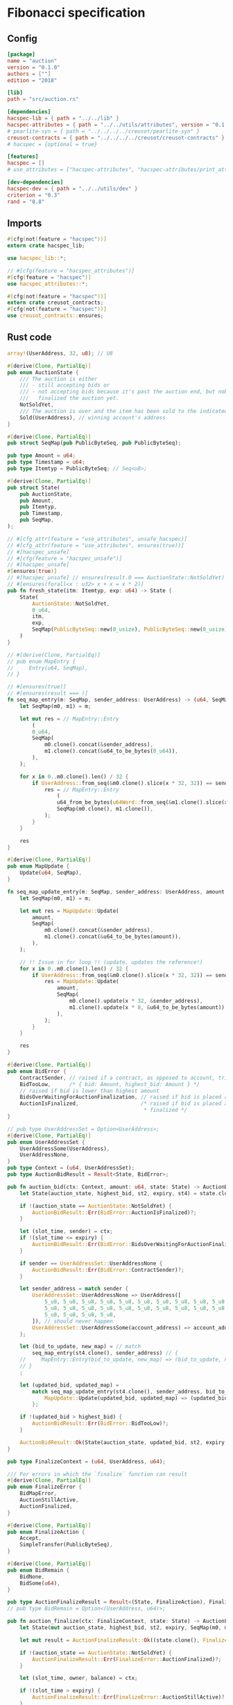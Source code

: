 #+HTML_HEAD: <style>pre.src {background-color: #303030; color: #e5e5e5;}</style>
#+PROPERTY: header-args:coq  :session *Coq*

* Fibonacci specification
** Config
#+begin_src conf :tangle ../../examples/auction/Cargo.toml
  [package]
  name = "auction"
  version = "0.1.0"
  authors = [""]
  edition = "2018"

  [lib]
  path = "src/auction.rs"

  [dependencies]
  hacspec-lib = { path = "../../lib" }
  hacspec-attributes = { path = "../../utils/attributes", version = "0.1.0-beta.1" , features = ["print_attributes"] } # , features = ["hacspec_unsafe"] , , optional = true
  # pearlite-syn = { path = "../../../../creusot/pearlite-syn" }
  creusot-contracts = { path = "../../../../creusot/creusot-contracts" }
  # hacspec = {optional = true}

  [features]
  hacspec = []
  # use_attributes = ["hacspec-attributes", "hacspec-attributes/print_attributes"]

  [dev-dependencies]
  hacspec-dev = { path = "../../utils/dev" }
  criterion = "0.3"
  rand = "0.8"
#+end_src

** Imports
#+begin_src rust :tangle ../../examples/auction/src/auction.rs :eval never
  #[cfg(not(feature = "hacspec"))]
  extern crate hacspec_lib;

  use hacspec_lib::*;

  // #[cfg(feature = "hacspec_attributes")]
  #[cfg(feature = "hacspec")]
  use hacspec_attributes::*;

  #[cfg(not(feature = "hacspec"))]
  extern crate creusot_contracts;
  #[cfg(not(feature = "hacspec"))]
  use creusot_contracts::ensures;
#+end_src

** Rust code
#+begin_src rust :tangle ../../examples/auction/src/auction.rs :eval never
array!(UserAddress, 32, u8); // U8

#[derive(Clone, PartialEq)]
pub enum AuctionState {
    /// The auction is either
    /// - still accepting bids or
    /// - not accepting bids because it's past the auction end, but nobody has
    ///   finalized the auction yet.
    NotSoldYet,
    /// The auction is over and the item has been sold to the indicated address.
    Sold(UserAddress), // winning account's address
}

#[derive(Clone, PartialEq)]
pub struct SeqMap(pub PublicByteSeq, pub PublicByteSeq);

pub type Amount = u64;
pub type Timestamp = u64;
pub type Itemtyp = PublicByteSeq; // Seq<u8>;

#[derive(Clone, PartialEq)]
pub struct State(
    pub AuctionState,
    pub Amount,
    pub Itemtyp,
    pub Timestamp,
    pub SeqMap,
);

// #[cfg_attr(feature = "use_attributes", unsafe_hacspec)]
// #[cfg_attr(feature = "use_attributes", ensures(true))]
// #[hacspec_unsafe]
// #[cfg(feature = "hacspec_unsafe")]
// #[hacspec_unsafe]
#[ensures(true)]
// #[hacspec_unsafe] // ensures(result.0 === AuctionState::NotSoldYet)
// #[ensures(forall<x : u32> x + x = x * 2)]
pub fn fresh_state(itm: Itemtyp, exp: u64) -> State {
    State(
        AuctionState::NotSoldYet,
        0_u64,
        itm,
        exp,
        SeqMap(PublicByteSeq::new(0_usize), PublicByteSeq::new(0_usize)),
    )
}

// #[derive(Clone, PartialEq)]
// pub enum MapEntry {
//     Entry(u64, SeqMap),
// }

// #[ensures(true)]
// #[ensures(result === )]
fn seq_map_entry(m: SeqMap, sender_address: UserAddress) -> (u64, SeqMap) {
    let SeqMap(m0, m1) = m;

    let mut res = // MapEntry::Entry
        (
        0_u64,
        SeqMap(
            m0.clone().concat(&sender_address),
            m1.clone().concat(&u64_to_be_bytes(0_u64)),
        ),
    );

    for x in 0..m0.clone().len() / 32 {
        if UserAddress::from_seq(&m0.clone().slice(x * 32, 32)) == sender_address {
            res = // MapEntry::Entry
                (
                u64_from_be_bytes(u64Word::from_seq(&m1.clone().slice(x * 8, 8))),
                SeqMap(m0.clone(), m1.clone()),
            );
        }
    }

    res
}

#[derive(Clone, PartialEq)]
pub enum MapUpdate {
    Update(u64, SeqMap),
}

fn seq_map_update_entry(m: SeqMap, sender_address: UserAddress, amount: u64) -> MapUpdate {
    let SeqMap(m0, m1) = m;

    let mut res = MapUpdate::Update(
        amount,
        SeqMap(
            m0.clone().concat(&sender_address),
            m1.clone().concat(&u64_to_be_bytes(amount)),
        ),
    );

    // !! Issue in for loop !! (update, updates the reference!)
    for x in 0..m0.clone().len() / 32 {
        if UserAddress::from_seq(&m0.clone().slice(x * 32, 32)) == sender_address {
            res = MapUpdate::Update(
                amount,
                SeqMap(
                    m0.clone().update(x * 32, &sender_address),
                    m1.clone().update(x * 8, &u64_to_be_bytes(amount)),
                ),
            );
        }
    }

    res
}

#[derive(Clone, PartialEq)]
pub enum BidError {
    ContractSender, // raised if a contract, as opposed to account, tries to bid
    BidTooLow,      /* { bid: Amount, highest_bid: Amount } */
    // raised if bid is lower than highest amount
    BidsOverWaitingForAuctionFinalization, // raised if bid is placed after auction expiry time
    AuctionIsFinalized,                    /* raised if bid is placed after auction has been
                                            * finalized */
}

// pub type UserAddressSet = Option<UserAddress>;
#[derive(Clone, PartialEq)]
pub enum UserAddressSet {
    UserAddressSome(UserAddress),
    UserAddressNone,
}
pub type Context = (u64, UserAddressSet);
pub type AuctionBidResult = Result<State, BidError>;

pub fn auction_bid(ctx: Context, amount: u64, state: State) -> AuctionBidResult {
    let State(auction_state, highest_bid, st2, expiry, st4) = state.clone();

    if !(auction_state == AuctionState::NotSoldYet) {
        AuctionBidResult::Err(BidError::AuctionIsFinalized)?;
    }

    let (slot_time, sender) = ctx;
    if !(slot_time <= expiry) {
        AuctionBidResult::Err(BidError::BidsOverWaitingForAuctionFinalization)?;
    }

    if sender == UserAddressSet::UserAddressNone {
        AuctionBidResult::Err(BidError::ContractSender)?;
    }

    let sender_address = match sender {
        UserAddressSet::UserAddressNone => UserAddress([
            5_u8, 5_u8, 5_u8, 5_u8, 5_u8, 5_u8, 5_u8, 5_u8, 5_u8, 5_u8, 5_u8, 5_u8, 5_u8, 5_u8,
            5_u8, 5_u8, 5_u8, 5_u8, 5_u8, 5_u8, 5_u8, 5_u8, 5_u8, 5_u8, 5_u8, 5_u8, 5_u8, 5_u8,
            5_u8, 5_u8, 5_u8, 5_u8,
        ]), // should never happen
        UserAddressSet::UserAddressSome(account_address) => account_address,
    };

    let (bid_to_update, new_map) = // match
        seq_map_entry(st4.clone(), sender_address) // {
    //     MapEntry::Entry(bid_to_update, new_map) => (bid_to_update, new_map),
    // }
    ;

    let (updated_bid, updated_map) =
        match seq_map_update_entry(st4.clone(), sender_address, bid_to_update + amount) {
            MapUpdate::Update(updated_bid, updated_map) => (updated_bid, updated_map),
        };

    if !(updated_bid > highest_bid) {
        AuctionBidResult::Err(BidError::BidTooLow)?;
    }

    AuctionBidResult::Ok(State(auction_state, updated_bid, st2, expiry, updated_map))
}

pub type FinalizeContext = (u64, UserAddress, u64);

/// For errors in which the `finalize` function can result
#[derive(Clone, PartialEq)]
pub enum FinalizeError {
    BidMapError,
    AuctionStillActive,
    AuctionFinalized,
}

#[derive(Clone, PartialEq)]
pub enum FinalizeAction {
    Accept,
    SimpleTransfer(PublicByteSeq),
}

#[derive(Clone, PartialEq)]
pub enum BidRemain {
    BidNone,
    BidSome(u64),
}

pub type AuctionFinalizeResult = Result<(State, FinalizeAction), FinalizeError>;
// pub type BidRemain = Option<(UserAddress, u64)>;

pub fn auction_finalize(ctx: FinalizeContext, state: State) -> AuctionFinalizeResult {
    let State(mut auction_state, highest_bid, st2, expiry, SeqMap(m0, m1)) = state.clone();

    let mut result = AuctionFinalizeResult::Ok((state.clone(), FinalizeAction::Accept));

    if !(auction_state == AuctionState::NotSoldYet) {
        AuctionFinalizeResult::Err(FinalizeError::AuctionFinalized)?;
    }

    let (slot_time, owner, balance) = ctx;

    if !(slot_time > expiry) {
        AuctionFinalizeResult::Err(FinalizeError::AuctionStillActive)?;
    }

    if balance != 0_u64 {
        let mut return_action = FinalizeAction::SimpleTransfer(
            PublicByteSeq::new(0_usize)
                .concat(&owner)
                .concat(&u64_to_be_bytes(highest_bid)),
        );
        let mut remaining_bid = BidRemain::BidNone;
        // Return bids that are smaller than highest
        // let x = 0;
        for x in 0..m0.clone().len() / 32 {
            let addr = UserAddress::from_seq(&m0.clone().slice(x * 32, 32));
            let amnt = u64_from_be_bytes(u64Word::from_seq(&m1.clone().slice(x * 8, 8)));
            if amnt < highest_bid {
                return_action = match return_action {
                    FinalizeAction::Accept => FinalizeAction::Accept, // TODO: What error (should never happen)..
                    FinalizeAction::SimpleTransfer(m) => FinalizeAction::SimpleTransfer(
                        m.concat(&addr).concat(&u64_to_be_bytes(amnt)),
                    ),
                };
            } else {
                // ensure!(remaining_bid.is_none(), FinalizeError::BidMapError);
                if ! (remaining_bid == BidRemain::BidNone) {
                    AuctionFinalizeResult::Err(FinalizeError::BidMapError)?;
                }
                auction_state = AuctionState::Sold(addr);
                remaining_bid = BidRemain::BidSome(amnt);
            }
        }

        // ensure that the only bidder left in the map is the one with the highest bid
        result = match remaining_bid {
            BidRemain::BidSome(amount) =>
            // ensure!(amount == state.highest_bid, FinalizeError::BidMapError);
            {
                if !(amount == highest_bid) {
                    AuctionFinalizeResult::Err(FinalizeError::BidMapError)
                } else {
                    AuctionFinalizeResult::Ok((
                        State(auction_state, highest_bid, st2, expiry, SeqMap(m0.clone(), m1.clone())),
                        return_action,
                    ))
                }
            }
            BidRemain::BidNone => AuctionFinalizeResult::Err(FinalizeError::BidMapError),
        };

        result.clone()?;
    }

    result
}

// #[cfg(test)]
// extern crate quickcheck;
// #[cfg(test)]
// #[macro_use(quickcheck)]
// extern crate quickcheck_macros;

// #[cfg(test)]
// use quickcheck::*;

// #[cfg(proof)]
// #[cfg(test)]
// pub fn auction_item(a : u64, b : u64, c : u64) -> PublicByteSeq {
//     PublicByteSeq::new(0_usize)
// }

#[test]
#[proof]
#[quickcheck]
#[ensures(result === true)]
/// Test that the smart-contract initialization sets the state correctly
/// (no bids, active state, indicated auction-end time and item name).
pub fn auction_test_init(item: PublicByteSeq, time : u64) -> bool {
    fresh_state(item.clone(), time)
        == State(
            AuctionState::NotSoldYet,
            0_u64,
            item.clone(),
            time,
            SeqMap(PublicByteSeq::new(0_usize), PublicByteSeq::new(0_usize)),
        )
}

#[test]
#[proof]
fn verify_bid(
    item: PublicByteSeq,
    state: State,
    account: UserAddress,
    ctx: Context,
    amount: u64,
    bid_map: SeqMap,
    highest_bid: u64,
    time : u64,
) -> (State, SeqMap, bool, bool) {
    let t = auction_bid(ctx, amount, state.clone());

    let (state, res) = match t {
        AuctionBidResult::Err(e) => (state, false),
        AuctionBidResult::Ok(s) => (s, true),
    };

    let bid_map = match seq_map_update_entry(bid_map.clone(), account, highest_bid) {
        MapUpdate::Update(_, updated_map) => updated_map,
    };

    (
        state.clone(),
        bid_map.clone(),
        res,
        state.clone()
            == State(
                AuctionState::NotSoldYet,
                highest_bid,
                item.clone(),
                time,
                bid_map.clone(),
            ),
    )
}

#[test]
#[proof]
fn useraddress_from_u8(i : u8) -> UserAddress {
    UserAddress([
        i, i, i, i, i, i, i, i, i, i, i, i, i, i, i,
        i, i, i, i, i, i, i, i, i, i, i, i, i, i, i,
        i, i,
    ])
}

#[test]
#[proof]
fn new_account(time : u64, i : u8) -> (UserAddress, Context) {
    let addr = useraddress_from_u8(i);
    let ctx = (time, UserAddressSet::UserAddressSome(addr));
    (addr, ctx)
}

#[test]
#[proof]
// #[quickcheck]
// #[test]
/// Test a sequence of bids and finalizations:
/// 0. Auction is initialized.
/// 1. Alice successfully bids 0.1 GTU.
/// 2. Alice successfully bids another 0.1 GTU, highest bid becomes 0.2 GTU
/// (the sum of her two bids). 3. Bob successfully bids 0.3 GTU, highest
/// bid becomes 0.3 GTU. 4. Someone tries to finalize the auction before
/// its end time. Attempt fails. 5. Dave successfully finalizes the
/// auction after its end time.    Alice gets her money back, while
/// Carol (the owner of the contract) collects the highest bid amount.
/// 6. Attempts to subsequently bid or finalize fail.
#[ensures(result === true)]
#[quickcheck]
fn test_auction_bid_and_finalize(item: PublicByteSeq, time : u64, input_amount : u64) -> bool {
    let amount = input_amount + 1_u64;
    let winning_amount = amount * 3_u64; // 300_u64;
    let big_amount = amount * 5_u64; // 500_u64;

    let bid_map = SeqMap(PublicByteSeq::new(0_usize), PublicByteSeq::new(0_usize));

    // initializing auction
    let state = fresh_state(item.clone(), time); // mut

    // 1st bid: account1 bids amount1
    let (alice, alice_ctx) = new_account(time, 0_u8);

    let (state, bid_map, res_0, result_0) = verify_bid(
        item.clone(),
        state,
        alice,
        alice_ctx,
        amount,
        bid_map,
        amount,
        time,
    );

    // // 2nd bid: account1 bids `amount` again
    // // should work even though it's the same amount because account1 simply
    // // increases their bid
    let (state, bid_map, res_1, result_1) = verify_bid(
        item.clone(),
        state,
        alice,
        alice_ctx,
        amount,
        bid_map,
        amount + amount,
        time,
    );

    // // 3rd bid: second account
    let (bob, bob_ctx) = new_account(time, 1_u8); // first argument is slot time

    let (state, bid_map, res_2, result_2) = verify_bid(
        item.clone(),
        state,
        bob,
        bob_ctx,
        winning_amount,
        bid_map,
        winning_amount,
        time,
    );

    let owner = useraddress_from_u8(0_u8);

    // let sender = owner;
    let balance = 100_u64;
    let ctx4 = (time, owner, balance);

    let finres = auction_finalize(ctx4, state.clone());
    let (state, result_3) = match finres {
        AuctionFinalizeResult::Err(err) => (
            state.clone(),
            err == FinalizeError::AuctionStillActive
        ),
        AuctionFinalizeResult::Ok((state, _)) => (state, false),
    };

    // // finalizing auction
    // let carol = new_account();
    let (carol, carol_ctx) = new_account(time, 2_u8);

    let ctx5 = (time + 1_u64, carol, winning_amount);
    let finres2 = auction_finalize(ctx5, state.clone());

    let (state, result_4) = match finres2 {
        AuctionFinalizeResult::Err(_) => (state.clone(), false),
        AuctionFinalizeResult::Ok((state, action)) => (
            state,
            action
                == FinalizeAction::SimpleTransfer(
                    PublicByteSeq::new(0_usize)
                        .concat(&carol)
                        .concat(&u64_to_be_bytes(winning_amount))
                        .concat(&alice)
                        .concat(&u64_to_be_bytes(amount + amount)),
                ),
        ),
    };

    let result_5 = state.clone()
        == State(
            AuctionState::Sold(bob),
            winning_amount,
            item.clone(),
            time,
            bid_map.clone(),
        );

    // attempting to finalize auction again should fail
    let finres3 = auction_finalize(ctx5, state.clone());

    let (state, result_6) = match finres3 {
        AuctionFinalizeResult::Err(err) => (state, err == FinalizeError::AuctionFinalized),
        AuctionFinalizeResult::Ok((state, action)) => (state, false),
    };

    let t = auction_bid(bob_ctx, big_amount, state.clone());

    // let result_7 = t == AuctionBidResult::Err (BidError::AuctionIsFinalized);
    let result_7 = match t {
        AuctionBidResult::Err(e) => e == BidError::AuctionIsFinalized,
        AuctionBidResult::Ok(_) => false,
    };
    
    result_0 && result_1 && result_2 && result_3 && result_4 && result_5 && result_6 && result_7
}
#+end_src

** Generation of backend output
# #+begin_src fundamental :tangle _CoqProject :eval never
#   -R ../../../coq/src/ Hacspec
#   -arg -w
#   -arg all

#   ../../../coq/src/MachineIntegers.v
#   ../../../coq/src/Lib.v
#   ../../../coq/src/QuickChickLib.v
# #+end_src

#+begin_src sh :eval no-export-query :results none
  cargo clean
#+end_src

#+begin_src sh :eval no-export-query :results none
  cd ../.. && cargo install --path language
#+end_src

#+begin_src sh :eval no-export-query :results none
  cd ../.. && cargo build
#+end_src

#+begin_src sh :eval no-export-query :results output raw
  cargo hacspec -o Auction.v auction --init
#+end_src

#+begin_src sh :results none
  cargo hacspec -o Auction.v auction --update
#+end_src

#+name: lines
#+begin_src sh :wrap "src coq :tangle Auction.v :results none" :exports results :eval no-export :results output raw :var ARG="1,10p"
  sed -n $ARG Auction.v
#+end_src

#+name: split-file
#+begin_src python :wrap "src coq :tangle Auction.v :results none" :exports results :eval no-export :results code :var ARG="0 -1"
  import functools

  lower, upper = map(int, ARG.split())

  def boundery(start, end, lines, i):
    test = lines[i][:len(start)] == start
    res_str = ""

    in_end = lambda i: (i < len(lines) and len(list(filter(lambda x: x in lines[i], end))) > 0)

    if test:
      # if end in lines[i]:
      if in_end(i):
	res_str = lines[i]
      else:
	while i < len(lines) and not in_end(i): # end not in lines[i]:
	  res_str += lines[i]
	  i += 1
	res_str += lines[i]
    return (test, res_str, i)

  lines = []
  with open("Auction.v") as f:
    lines = f.readlines()

  result = []
  i  = 0
  while i < len(lines) and (upper == -1 or upper > len(result)):
    a,b,c = functools.reduce(lambda b, a: b if b[0] else boundery(a[0], a[1], lines, b[2]),
			     [["(**", set({"**)"})],
			      ["From",set({".\n"})],
			      ["Require",set({".\n"})],
			      ["Import",set({".\n"})],
			      ["Open Scope",set({".\n"})],
			      ["Inductive",set({".\n"})],
			      ["Definition",set({".\n"})],
			      ["Instance",set({".\n"})],
			      ["Notation",set({".\n"})],
			      ["Theorem",set({".\n"})],
			      ["Global Instance",set({".\n"})],
			      ["Proof",set({"Admitted", "Qed"})],
			      ],
			     (False, "", i))
    if a:
      result.append(b)
      i = c
    elif lines[i].isspace():
      space = ""
      while i < len(lines) and lines[i].isspace():
	space += lines[i]
	i += 1
      i -= 1
      result.append(space)
    else:
      result.append("ERR:" + lines[i])
    i += 1

  result_str = ""
  for s in (result[lower:] if upper == -1 else result[lower:upper]):
    result_str += s

  return result_str
#+end_src

#+begin_src python :wrap "src coq :results none" :result code
  with open("../_CoqProject") as f:
      result = ""
      for l in f:
	  if l[:2] == "-R":
	      pre, post = l[3:].split()
	      result += "Add LoadPath \"." + pre[4:] + "\" as " + post + ".\n"
	  elif l[:4] == "src/":
	      result += "Load " + l[4:-2] + "\n"
      return result
#+end_src

#+RESULTS:
#+begin_src coq :results none
Add LoadPath "." as Hacspec.
Load MachineIntegers.
Load Lib.
Load QuickChickLib.
Load Bls.
Load Chacha20.
Load Poly1305.
Load Chacha20poly1305.
Load Curve25519.
Load Sha256.
Load Aes.
#+end_src

#+CALL: split-file(ARG="0 10")
#+RESULTS:
#+begin_src coq :tangle Auction.v :results none
(** This file was automatically generated using Hacspec **)
Require Import Lib MachineIntegers.
From Coq Require Import ZArith.
Import List.ListNotations.
Open Scope Z_scope.
Open Scope bool_scope.
Open Scope hacspec_scope.
From QuickChick Require Import QuickChick.
Require Import QuickChickLib.
Require Import Hacspec.Lib.
#+end_src

#+CALL: split-file(ARG="11 12")
#+RESULTS:
#+begin_src coq :tangle Auction.v :results none
Definition user_address := nseq (int8) (usize 32).
#+end_src

#+CALL: split-file(ARG="13 19")
#+RESULTS:
#+begin_src coq :tangle Auction.v :results none
Inductive auction_state :=
| NotSoldYet : auction_state
| Sold : user_address -> auction_state.

Definition eqb_auction_state (x y : auction_state) : bool :=
match x with
   | NotSoldYet => match y with | NotSoldYet=> true | _ => false end
   | Sold a => match y with | Sold b => a =.? b | _ => false end
   end.

Definition eqb_leibniz_auction_state (x y : auction_state) : eqb_auction_state x y = true <-> x = y.
Proof. split. intros; destruct x ; destruct y ; try (f_equal ; apply eqb_leibniz) ; easy. intros ; subst ; destruct y ; try reflexivity ; try (apply eqb_refl). Qed.
#+end_src

#+CALL: split-file(ARG="20 25")
#+RESULTS:
#+begin_src coq :tangle Auction.v :results none
Instance eq_dec_auction_state : EqDec (auction_state) :=
Build_EqDec (auction_state) (eqb_auction_state) (eqb_leibniz_auction_state).

Global Instance show_auction_state : Show (auction_state) :=
 @Build_Show (auction_state) (fun x =>
 match x with
 NotSoldYet => ("NotSoldYet")%string
 | Sold a => ("Sold" ++ show a)%string
 end).
Definition g_auction_state : G (auction_state) := oneOf_ (returnGen NotSoldYet) [returnGen NotSoldYet;bindGen arbitrary (fun a => returnGen (Sold a))].
Global Instance gen_auction_state : Gen (auction_state) := Build_Gen auction_state g_auction_state.
#+end_src

#+CALL: split-file(ARG="26 38")

#+RESULTS:
#+begin_src coq :tangle Auction.v :results none
Inductive seq_map :=
| SeqMap : (public_byte_seq × public_byte_seq) -> seq_map.

Definition eqb_seq_map (x y : seq_map) : bool :=
match x with
   | SeqMap a => match y with | SeqMap b => a =.? b end
   end.

Definition eqb_leibniz_seq_map (x y : seq_map) : eqb_seq_map x y = true <-> x = y.
Proof. split. intros; destruct x ; destruct y ; try (f_equal ; apply eqb_leibniz) ; easy. intros ; subst ; destruct y ; try reflexivity ; try (apply eqb_refl). Qed.

Instance eq_dec_seq_map : EqDec (seq_map) :=
Build_EqDec (seq_map) (eqb_seq_map) (eqb_leibniz_seq_map).

Global Instance show_seq_map : Show (seq_map) :=
 @Build_Show (seq_map) (fun x =>
 match x with
 SeqMap a => ("SeqMap" ++ show a)%string
 end).
Definition g_seq_map : G (seq_map) := oneOf_ (bindGen arbitrary (fun a => returnGen (SeqMap a))) [bindGen arbitrary (fun a => returnGen (SeqMap a))].
Global Instance gen_seq_map : Gen (seq_map) := Build_Gen seq_map g_seq_map.
#+end_src

#+CALL: split-file(ARG="39 44")

#+RESULTS:
#+begin_src coq :tangle Auction.v :results none
Notation "'amount'" := (int64) : hacspec_scope.

Notation "'timestamp'" := (int64) : hacspec_scope.

Notation "'itemtyp'" := (public_byte_seq) : hacspec_scope.
#+end_src

#+CALL: split-file(ARG="45 57")
#+RESULTS:
#+begin_src coq :tangle Auction.v :results none
Inductive state :=
| State : (auction_state × amount × itemtyp × timestamp × seq_map) -> state.

Definition eqb_state (x y : state) : bool :=
match x with
   | State a => match y with | State b => a =.? b end
   end.

Definition eqb_leibniz_state (x y : state) : eqb_state x y = true <-> x = y.
Proof. split. intros; destruct x ; destruct y ; try (f_equal ; apply eqb_leibniz) ; easy. intros ; subst ; destruct y ; try reflexivity ; try (apply eqb_refl). Qed.

Instance eq_dec_state : EqDec (state) :=
Build_EqDec (state) (eqb_state) (eqb_leibniz_state).

Global Instance show_state : Show (state) :=
 @Build_Show (state) (fun x =>
 match x with
 State a => ("State" ++ show a)%string
 end).
Definition g_state : G (state) := oneOf_ (bindGen arbitrary (fun a => returnGen (State a))) [bindGen arbitrary (fun a => returnGen (State a))].
Global Instance gen_state : Gen (state) := Build_Gen state g_state.
#+end_src

#+CALL: split-file(ARG="58 62")
#+RESULTS:
#+begin_src coq :tangle Auction.v :results none
Definition fresh_state (itm_0 : itemtyp) (exp_1 : int64) : state :=
  State ((
      NotSoldYet,
      @repr WORDSIZE64 0,
      itm_0,
      exp_1,
      SeqMap ((
          seq_new_ (@repr WORDSIZE8 0) (usize 0),
          seq_new_ (@repr WORDSIZE8 0) (usize 0)
        ))
    )).

Theorem ensures_fresh_state : forall result_2 (itm_0 : itemtyp) (exp_1 : int64),
@fresh_state itm_0 exp_1 = result_2 ->
true.
Proof. Admitted.
#+end_src

#+CALL: split-file(ARG="63 64")
#+RESULTS:
#+begin_src coq :tangle Auction.v :results none
Definition seq_map_entry
  (m_3 : seq_map)
  (sender_address_4 : user_address)
  : (int64 × seq_map) :=
  let 'SeqMap ((m0_5, m1_6)) :=
    m_3 in 
  let res_7 : (int64 × seq_map) :=
    (
      @repr WORDSIZE64 0,
      SeqMap ((
          seq_concat ((m0_5)) (sender_address_4),
          seq_concat ((m1_6)) (u64_to_be_bytes (@repr WORDSIZE64 0))
        ))
    ) in 
  let res_7 :=
    foldi (usize 0) ((seq_len ((m0_5))) / (usize 32)) (fun x_8 res_7 =>
      let '(res_7) :=
        if (array_from_seq (32) (seq_slice ((m0_5)) ((x_8) * (usize 32)) (
              usize 32))) array_eq (sender_address_4):bool then (let res_7 :=
            (
              u64_from_be_bytes (array_from_seq (8) (seq_slice ((m1_6)) ((
                      x_8) * (usize 8)) (usize 8))),
              SeqMap (((m0_5), (m1_6)))
            ) in 
          (res_7)) else ((res_7)) in 
      (res_7))
    res_7 in 
  res_7.
#+end_src

#+CALL: split-file(ARG="65 77")
#+RESULTS:
#+begin_src coq :tangle Auction.v :results none
Inductive map_update :=
| Update : (int64 × seq_map) -> map_update.

Definition eqb_map_update (x y : map_update) : bool :=
match x with
   | Update a => match y with | Update b => a =.? b end
   end.

Definition eqb_leibniz_map_update (x y : map_update) : eqb_map_update x y = true <-> x = y.
Proof. split. intros; destruct x ; destruct y ; try (f_equal ; apply eqb_leibniz) ; easy. intros ; subst ; destruct y ; try reflexivity ; try (apply eqb_refl). Qed.

Instance eq_dec_map_update : EqDec (map_update) :=
Build_EqDec (map_update) (eqb_map_update) (eqb_leibniz_map_update).

Global Instance show_map_update : Show (map_update) :=
 @Build_Show (map_update) (fun x =>
 match x with
 Update a => ("Update" ++ show a)%string
 end).
Definition g_map_update : G (map_update) := oneOf_ (bindGen arbitrary (fun a => returnGen (Update a))) [bindGen arbitrary (fun a => returnGen (Update a))].
Global Instance gen_map_update : Gen (map_update) := Build_Gen map_update g_map_update.
#+end_src

#+CALL: split-file(ARG="78 79")

#+RESULTS:
#+begin_src coq :tangle Auction.v :results none
Definition seq_map_update_entry
  (m_9 : seq_map)
  (sender_address_10 : user_address)
  (amount_11 : int64)
  : map_update :=
  let 'SeqMap ((m0_12, m1_13)) :=
    m_9 in 
  let res_14 : map_update :=
    Update ((
        amount_11,
        SeqMap ((
            seq_concat ((m0_12)) (sender_address_10),
            seq_concat ((m1_13)) (u64_to_be_bytes (amount_11))
          ))
      )) in 
  let res_14 :=
    foldi (usize 0) ((seq_len ((m0_12))) / (usize 32)) (fun x_15 res_14 =>
      let '(res_14) :=
        if (array_from_seq (32) (seq_slice ((m0_12)) ((x_15) * (usize 32)) (
              usize 32))) array_eq (sender_address_10):bool then (let res_14 :=
            Update ((
                amount_11,
                SeqMap ((
                    seq_update ((m0_12)) ((x_15) * (usize 32)) (
                      sender_address_10),
                    seq_update ((m1_13)) ((x_15) * (usize 8)) (u64_to_be_bytes (
                        amount_11))
                  ))
              )) in 
          (res_14)) else ((res_14)) in 
      (res_14))
    res_14 in 
  res_14.
#+end_src


#+CALL: lines(ARG="1,10p")

#+RESULTS:
#+begin_src coq :tangle Auction.v :results none
(** This file was automatically generated using Hacspec **)
Require Import Lib MachineIntegers.
From Coq Require Import ZArith.
Import List.ListNotations.
Open Scope Z_scope.
Open Scope bool_scope.
Open Scope hacspec_scope.
From QuickChick Require Import QuickChick.
Require Import QuickChickLib.
Require Import Hacspec.Lib.
#+end_src

#+CALL: lines(ARG="12,12p;13q")

#+RESULTS:
#+begin_src coq :tangle Auction.v :results none
Definition user_address := nseq (int8) (usize 32).
#+end_src

#+CALL: lines(ARG="14,37p")

#+RESULTS:
#+begin_src coq :tangle Auction.v :results none
Inductive auction_state :=
| NotSoldYet : auction_state
| Sold : user_address -> auction_state.

Definition eqb_auction_state (x y : auction_state) : bool :=
match x with
   | NotSoldYet => match y with | NotSoldYet=> true | _ => false end
   | Sold a => match y with | Sold b => a =.? b | _ => false end
   end.

Definition eqb_leibniz_auction_state (x y : auction_state) : eqb_auction_state x y = true <-> x = y.
Proof. split. intros; destruct x ; destruct y ; try (f_equal ; apply eqb_leibniz) ; easy. intros ; subst ; destruct y ; try reflexivity ; try (apply eqb_refl). Qed.

Instance eq_dec_auction_state : EqDec (auction_state) :=
Build_EqDec (auction_state) (eqb_auction_state) (eqb_leibniz_auction_state).

 Global Instance show_auction_state : Show (auction_state) :=
  @Build_Show (auction_state) (fun x =>
 match x with
 NotSoldYet => ("NotSoldYet")%string
 | Sold a => ("Sold" ++ show a)%string
 end).
Definition g_auction_state : G (auction_state) := oneOf_ (returnGen NotSoldYet) [returnGen NotSoldYet;bindGen arbitrary (fun a => returnGen (Sold a))].
#[global] Instance gen_auction_state : Gen (auction_state) := Build_Gen auction_state g_auction_state.
#+end_src

#+CALL: lines(ARG="43,60p")

#+RESULTS:
#+begin_src coq :tangle Auction.v :results none
Definition eqb_seq_map (x y : seq_map) : bool :=
match x with
   | SeqMap a => match y with | SeqMap b => a =.? b end
   end.

Definition eqb_leibniz_seq_map (x y : seq_map) : eqb_seq_map x y = true <-> x = y.
Proof. split. intros; destruct x ; destruct y ; try (f_equal ; apply eqb_leibniz) ; easy. intros ; subst ; destruct y ; try reflexivity ; try (apply eqb_refl). Qed.

Instance eq_dec_seq_map : EqDec (seq_map) :=
Build_EqDec (seq_map) (eqb_seq_map) (eqb_leibniz_seq_map).

 Global Instance show_seq_map : Show (seq_map) :=
  @Build_Show (seq_map) (fun x =>
 match x with
 SeqMap a => ("SeqMap" ++ show a)%string
 end).
Definition g_seq_map : G (seq_map) := oneOf_ (bindGen arbitrary (fun a => returnGen (SeqMap a))) [bindGen arbitrary (fun a => returnGen (SeqMap a))].
#[global] Instance gen_seq_map : Gen (seq_map) := Build_Gen seq_map g_seq_map.
#+end_src

#+CALL: lines(ARG="63,67p")

#+RESULTS:
#+begin_src coq :tangle Auction.v :results none
Notation "'amount'" := (int64) : hacspec_scope.

Notation "'timestamp'" := (int64) : hacspec_scope.

Notation "'itemtyp'" := (public_byte_seq) : hacspec_scope.
#+end_src

#+CALL: lines(ARG="69,89p")

#+RESULTS:
#+begin_src coq :tangle Auction.v :results none
Inductive state :=
| State : (auction_state × amount × itemtyp × timestamp × seq_map) -> state.

Definition eqb_state (x y : state) : bool :=
match x with
   | State a => match y with | State b => a =.? b end
   end.

Definition eqb_leibniz_state (x y : state) : eqb_state x y = true <-> x = y.
Proof. split. intros; destruct x ; destruct y ; try (f_equal ; apply eqb_leibniz) ; easy. intros ; subst ; destruct y ; try reflexivity ; try (apply eqb_refl). Qed.

Instance eq_dec_state : EqDec (state) :=
Build_EqDec (state) (eqb_state) (eqb_leibniz_state).

 Global Instance show_state : Show (state) :=
  @Build_Show (state) (fun x =>
 match x with
 State a => ("State" ++ show a)%string
 end).
Definition g_state : G (state) := oneOf_ (bindGen arbitrary (fun a => returnGen (State a))) [bindGen arbitrary (fun a => returnGen (State a))].
#[global] Instance gen_state : Gen (state) := Build_Gen state g_state.
#+end_src

#+CALL: lines(ARG="92,107p")

#+RESULTS:
#+begin_src coq :tangle Auction.v :results none
Definition fresh_state (itm_0 : itemtyp) (exp_1 : int64) : state :=
  State ((
      NotSoldYet,
      @repr WORDSIZE64 0,
      itm_0,
      exp_1,
      SeqMap ((
          seq_new_ (@repr WORDSIZE8 0) (usize 0),
          seq_new_ (@repr WORDSIZE8 0) (usize 0)
        ))
    )).

Theorem ensures_fresh_state : forall result_2 (itm_0 : itemtyp) (exp_1 : int64),
 @fresh_state itm_0 exp_1 = result_2 ->
 true.
 Proof. Admitted.
#+end_src


#+CALL: lines(ARG="100,9999999p")

#+RESULTS:
#+begin_src coq :tangle Auction.v :results none
Definition eqb_seq_map (x y : seq_map) : bool :=
match x with
   | SeqMap a => match y with | SeqMap b => a =.? b end
   end.

Definition eqb_leibniz_seq_map (x y : seq_map) : eqb_seq_map x y = true <-> x = y.
Proof. split. intros; destruct x ; destruct y ; try (f_equal ; apply eqb_leibniz) ; easy. intros ; subst ; destruct y ; try reflexivity ; try (apply eqb_refl). Qed.

Instance eq_dec_seq_map : EqDec (seq_map) :=
Build_EqDec (seq_map) (eqb_seq_map) (eqb_leibniz_seq_map).

 Global Instance show_seq_map : Show (seq_map) :=
  @Build_Show (seq_map) (fun x =>
 match x with
 SeqMap a => ("SeqMap" ++ show a)%string
 end).
Definition g_seq_map : G (seq_map) := oneOf_ (bindGen arbitrary (fun a => returnGen (SeqMap a))) [bindGen arbitrary (fun a => returnGen (SeqMap a))].
#[global] Instance gen_seq_map : Gen (seq_map) := Build_Gen seq_map g_seq_map.


Notation "'amount'" := (int64) : hacspec_scope.

Notation "'timestamp'" := (int64) : hacspec_scope.

Notation "'itemtyp'" := (public_byte_seq) : hacspec_scope.

Inductive state :=
| State : (auction_state × amount × itemtyp × timestamp × seq_map) -> state.

Definition eqb_state (x y : state) : bool :=
match x with
   | State a => match y with | State b => a =.? b end
   end.

Definition eqb_leibniz_state (x y : state) : eqb_state x y = true <-> x = y.
Proof. split. intros; destruct x ; destruct y ; try (f_equal ; apply eqb_leibniz) ; easy. intros ; subst ; destruct y ; try reflexivity ; try (apply eqb_refl). Qed.

Instance eq_dec_state : EqDec (state) :=
Build_EqDec (state) (eqb_state) (eqb_leibniz_state).

 Global Instance show_state : Show (state) :=
  @Build_Show (state) (fun x =>
 match x with
 State a => ("State" ++ show a)%string
 end).
Definition g_state : G (state) := oneOf_ (bindGen arbitrary (fun a => returnGen (State a))) [bindGen arbitrary (fun a => returnGen (State a))].
#[global] Instance gen_state : Gen (state) := Build_Gen state g_state.


Definition fresh_state (itm_0 : itemtyp) (exp_1 : int64) : state :=
  State ((
      NotSoldYet,
      @repr WORDSIZE64 0,
      itm_0,
      exp_1,
      SeqMap ((
          seq_new_ (@repr WORDSIZE8 0) (usize 0),
          seq_new_ (@repr WORDSIZE8 0) (usize 0)
        ))
    )).

Theorem ensures_fresh_state : forall result_2 (itm_0 : itemtyp) (exp_1 : int64),
 @fresh_state itm_0 exp_1 = result_2 ->
 true.
 Proof. Admitted.

Definition seq_map_entry
  (m_3 : seq_map)
  (sender_address_4 : user_address)
  : (int64 × seq_map) :=
  let 'SeqMap ((m0_5, m1_6)) :=
    m_3 in 
  let res_7 : (int64 × seq_map) :=
    (
      @repr WORDSIZE64 0,
      SeqMap ((
          seq_concat ((m0_5)) (sender_address_4),
          seq_concat ((m1_6)) (u64_to_be_bytes (@repr WORDSIZE64 0))
        ))
    ) in 
  let res_7 :=
    foldi (usize 0) ((seq_len ((m0_5))) / (usize 32)) (fun x_8 res_7 =>
      let '(res_7) :=
        if (array_from_seq (32) (seq_slice ((m0_5)) ((x_8) * (usize 32)) (
              usize 32))) array_eq (sender_address_4):bool then (let res_7 :=
            (
              u64_from_be_bytes (array_from_seq (8) (seq_slice ((m1_6)) ((
                      x_8) * (usize 8)) (usize 8))),
              SeqMap (((m0_5), (m1_6)))
            ) in 
          (res_7)) else ((res_7)) in 
      (res_7))
    res_7 in 
  res_7.

Inductive map_update :=
| Update : (int64 × seq_map) -> map_update.

Definition eqb_map_update (x y : map_update) : bool :=
match x with
   | Update a => match y with | Update b => a =.? b end
   end.

Definition eqb_leibniz_map_update (x y : map_update) : eqb_map_update x y = true <-> x = y.
Proof. split. intros; destruct x ; destruct y ; try (f_equal ; apply eqb_leibniz) ; easy. intros ; subst ; destruct y ; try reflexivity ; try (apply eqb_refl). Qed.

Instance eq_dec_map_update : EqDec (map_update) :=
Build_EqDec (map_update) (eqb_map_update) (eqb_leibniz_map_update).

 Global Instance show_map_update : Show (map_update) :=
  @Build_Show (map_update) (fun x =>
 match x with
 Update a => ("Update" ++ show a)%string
 end).
Definition g_map_update : G (map_update) := oneOf_ (bindGen arbitrary (fun a => returnGen (Update a))) [bindGen arbitrary (fun a => returnGen (Update a))].
#[global] Instance gen_map_update : Gen (map_update) := Build_Gen map_update g_map_update.


Definition seq_map_update_entry
  (m_9 : seq_map)
  (sender_address_10 : user_address)
  (amount_11 : int64)
  : map_update :=
  let 'SeqMap ((m0_12, m1_13)) :=
    m_9 in 
  let res_14 : map_update :=
    Update ((
        amount_11,
        SeqMap ((
            seq_concat ((m0_12)) (sender_address_10),
            seq_concat ((m1_13)) (u64_to_be_bytes (amount_11))
          ))
      )) in 
  let res_14 :=
    foldi (usize 0) ((seq_len ((m0_12))) / (usize 32)) (fun x_15 res_14 =>
      let '(res_14) :=
        if (array_from_seq (32) (seq_slice ((m0_12)) ((x_15) * (usize 32)) (
              usize 32))) array_eq (sender_address_10):bool then (let res_14 :=
            Update ((
                amount_11,
                SeqMap ((
                    seq_update ((m0_12)) ((x_15) * (usize 32)) (
                      sender_address_10),
                    seq_update ((m1_13)) ((x_15) * (usize 8)) (u64_to_be_bytes (
                        amount_11))
                  ))
              )) in 
          (res_14)) else ((res_14)) in 
      (res_14))
    res_14 in 
  res_14.

Inductive bid_error :=
| ContractSender : bid_error
| BidTooLow : bid_error
| BidsOverWaitingForAuctionFinalization : bid_error
| AuctionIsFinalized : bid_error.

Definition eqb_bid_error (x y : bid_error) : bool :=
match x with
   | ContractSender => match y with | ContractSender=> true | _ => false end
   | BidTooLow => match y with | BidTooLow=> true | _ => false end
   | BidsOverWaitingForAuctionFinalization =>
       match y with
       | BidsOverWaitingForAuctionFinalization=> true
       | _ => false
       end
   | AuctionIsFinalized =>
       match y with
       | AuctionIsFinalized=> true
       | _ => false
       end
   end.

Definition eqb_leibniz_bid_error (x y : bid_error) : eqb_bid_error x y = true <-> x = y.
Proof. split. intros; destruct x ; destruct y ; try (f_equal ; apply eqb_leibniz) ; easy. intros ; subst ; destruct y ; try reflexivity ; try (apply eqb_refl). Qed.

Instance eq_dec_bid_error : EqDec (bid_error) :=
Build_EqDec (bid_error) (eqb_bid_error) (eqb_leibniz_bid_error).

 Global Instance show_bid_error : Show (bid_error) :=
  @Build_Show (bid_error) (fun x =>
 match x with
 ContractSender => ("ContractSender")%string
 | BidTooLow => ("BidTooLow")%string
 | BidsOverWaitingForAuctionFinalization => (
   "BidsOverWaitingForAuctionFinalization")%string
 | AuctionIsFinalized => ("AuctionIsFinalized")%string
 end).
Definition g_bid_error : G (bid_error) := oneOf_ (returnGen ContractSender) [returnGen ContractSender;returnGen BidTooLow;returnGen BidsOverWaitingForAuctionFinalization;returnGen AuctionIsFinalized].
#[global] Instance gen_bid_error : Gen (bid_error) := Build_Gen bid_error g_bid_error.


Inductive user_address_set :=
| UserAddressSome : user_address -> user_address_set
| UserAddressNone : user_address_set.

Definition eqb_user_address_set (x y : user_address_set) : bool :=
match x with
   | UserAddressSome a =>
       match y with
       | UserAddressSome b => a =.? b
       | _ => false
       end
   | UserAddressNone => match y with | UserAddressNone=> true | _ => false end
   end.

Definition eqb_leibniz_user_address_set (x y : user_address_set) : eqb_user_address_set x y = true <-> x = y.
Proof. split. intros; destruct x ; destruct y ; try (f_equal ; apply eqb_leibniz) ; easy. intros ; subst ; destruct y ; try reflexivity ; try (apply eqb_refl). Qed.

Instance eq_dec_user_address_set : EqDec (user_address_set) :=
Build_EqDec (user_address_set) (eqb_user_address_set) (eqb_leibniz_user_address_set).

 Global Instance show_user_address_set : Show (user_address_set) :=
  @Build_Show (user_address_set) (fun x =>
 match x with
 UserAddressSome a => ("UserAddressSome" ++ show a)%string
 | UserAddressNone => ("UserAddressNone")%string
 end).
Definition g_user_address_set : G (user_address_set) := oneOf_ (bindGen arbitrary (fun a => returnGen (UserAddressSome a))) [bindGen arbitrary (fun a => returnGen (UserAddressSome a));returnGen UserAddressNone].
#[global] Instance gen_user_address_set : Gen (user_address_set) := Build_Gen user_address_set g_user_address_set.


Notation "'context'" := ((int64 × user_address_set)) : hacspec_scope.
Instance show_context : Show (context) :=
Build_Show context (fun x =>
  let (x, x0) := x in
  (("(") ++ ((show x) ++ ((",") ++ ((show x0) ++ (")"))))))%string.
Definition g_context : G (context) :=
bindGen arbitrary (fun x0 : int64 =>
  bindGen arbitrary (fun x1 : user_address_set =>
  returnGen (x0,x1))).
Instance gen_context : Gen (context) := Build_Gen context g_context.


Notation "'auction_bid_result'" := ((result state bid_error)) : hacspec_scope.

Definition auction_bid
  (ctx_16 : context)
  (amount_17 : int64)
  (state_18 : state)
  : auction_bid_result :=
  let 'State ((auction_state_19, highest_bid_20, st2_21, expiry_22, st4_23)) :=
    (state_18) in 
  ifbnd negb ((auction_state_19) =.? (NotSoldYet)) : bool
  thenbnd (bind (@Err state bid_error (AuctionIsFinalized)) (fun _ => Ok (tt)))
  else (tt) >> (fun 'tt =>
  let '(slot_time_24, sender_25) :=
    ctx_16 in 
  ifbnd negb ((slot_time_24) <=.? (expiry_22)) : bool
  thenbnd (bind (@Err state bid_error (BidsOverWaitingForAuctionFinalization)) (
      fun _ => Ok (tt)))
  else (tt) >> (fun 'tt =>
  ifbnd (sender_25) =.? (UserAddressNone) : bool
  thenbnd (bind (@Err state bid_error (ContractSender)) (fun _ => Ok (tt)))
  else (tt) >> (fun 'tt =>
  let sender_address_26 : user_address :=
    match sender_25 with
    | UserAddressNone => array_from_list int8 (let l :=
        [
          @repr WORDSIZE8 5;
          @repr WORDSIZE8 5;
          @repr WORDSIZE8 5;
          @repr WORDSIZE8 5;
          @repr WORDSIZE8 5;
          @repr WORDSIZE8 5;
          @repr WORDSIZE8 5;
          @repr WORDSIZE8 5;
          @repr WORDSIZE8 5;
          @repr WORDSIZE8 5;
          @repr WORDSIZE8 5;
          @repr WORDSIZE8 5;
          @repr WORDSIZE8 5;
          @repr WORDSIZE8 5;
          @repr WORDSIZE8 5;
          @repr WORDSIZE8 5;
          @repr WORDSIZE8 5;
          @repr WORDSIZE8 5;
          @repr WORDSIZE8 5;
          @repr WORDSIZE8 5;
          @repr WORDSIZE8 5;
          @repr WORDSIZE8 5;
          @repr WORDSIZE8 5;
          @repr WORDSIZE8 5;
          @repr WORDSIZE8 5;
          @repr WORDSIZE8 5;
          @repr WORDSIZE8 5;
          @repr WORDSIZE8 5;
          @repr WORDSIZE8 5;
          @repr WORDSIZE8 5;
          @repr WORDSIZE8 5;
          @repr WORDSIZE8 5
        ] in  l)
    | UserAddressSome account_address_27 => account_address_27
    end in 
  let '(bid_to_update_28, new_map_29) :=
    seq_map_entry ((st4_23)) (sender_address_26) in 
  let '(updated_bid_30, updated_map_31) :=
    match seq_map_update_entry ((st4_23)) (sender_address_26) ((
        bid_to_update_28) .+ (amount_17)) with
    | Update (updated_bid_32, updated_map_33) => (updated_bid_32, updated_map_33
    )
    end in 
  ifbnd negb ((updated_bid_30) >.? (highest_bid_20)) : bool
  thenbnd (bind (@Err state bid_error (BidTooLow)) (fun _ => Ok (tt)))
  else (tt) >> (fun 'tt =>
  @Ok state bid_error (State ((
        auction_state_19,
        updated_bid_30,
        st2_21,
        expiry_22,
        updated_map_31
      ))))))).

Notation "'finalize_context'" := ((int64 × user_address × int64
)) : hacspec_scope.
Instance show_finalize_context : Show (finalize_context) :=
Build_Show finalize_context (fun x =>
  let (x, x0) := x in
  let (x, x1) := x in
  (
    ("(") ++ ((show x) ++ ((",") ++ ((show x0) ++ ((",") ++ ((show x1) ++ (")"))))))))%string.
Definition g_finalize_context : G (finalize_context) :=
bindGen arbitrary (fun x0 : int64 =>
  bindGen arbitrary (fun x1 : user_address =>
  bindGen arbitrary (fun x2 : int64 =>
  returnGen (x0,x1,x2)))).
Instance gen_finalize_context : Gen (finalize_context) := Build_Gen finalize_context g_finalize_context.


Inductive finalize_error :=
| BidMapError : finalize_error
| AuctionStillActive : finalize_error
| AuctionFinalized : finalize_error.

Definition eqb_finalize_error (x y : finalize_error) : bool :=
match x with
   | BidMapError => match y with | BidMapError=> true | _ => false end
   | AuctionStillActive =>
       match y with
       | AuctionStillActive=> true
       | _ => false
       end
   | AuctionFinalized => match y with | AuctionFinalized=> true | _ => false end
   end.

Definition eqb_leibniz_finalize_error (x y : finalize_error) : eqb_finalize_error x y = true <-> x = y.
Proof. split. intros; destruct x ; destruct y ; try (f_equal ; apply eqb_leibniz) ; easy. intros ; subst ; destruct y ; try reflexivity ; try (apply eqb_refl). Qed.

Instance eq_dec_finalize_error : EqDec (finalize_error) :=
Build_EqDec (finalize_error) (eqb_finalize_error) (eqb_leibniz_finalize_error).

 Global Instance show_finalize_error : Show (finalize_error) :=
  @Build_Show (finalize_error) (fun x =>
 match x with
 BidMapError => ("BidMapError")%string
 | AuctionStillActive => ("AuctionStillActive")%string
 | AuctionFinalized => ("AuctionFinalized")%string
 end).
Definition g_finalize_error : G (finalize_error) := oneOf_ (returnGen BidMapError) [returnGen BidMapError;returnGen AuctionStillActive;returnGen AuctionFinalized].
#[global] Instance gen_finalize_error : Gen (finalize_error) := Build_Gen finalize_error g_finalize_error.


Inductive finalize_action :=
| Accept : finalize_action
| SimpleTransfer : public_byte_seq -> finalize_action.

Definition eqb_finalize_action (x y : finalize_action) : bool :=
match x with
   | Accept => match y with | Accept=> true | _ => false end
   | SimpleTransfer a =>
       match y with
       | SimpleTransfer b => a =.? b
       | _ => false
       end
   end.

Definition eqb_leibniz_finalize_action (x y : finalize_action) : eqb_finalize_action x y = true <-> x = y.
Proof. split. intros; destruct x ; destruct y ; try (f_equal ; apply eqb_leibniz) ; easy. intros ; subst ; destruct y ; try reflexivity ; try (apply eqb_refl). Qed.

Instance eq_dec_finalize_action : EqDec (finalize_action) :=
Build_EqDec (finalize_action) (eqb_finalize_action) (eqb_leibniz_finalize_action).

 Global Instance show_finalize_action : Show (finalize_action) :=
  @Build_Show (finalize_action) (fun x =>
 match x with
 Accept => ("Accept")%string
 | SimpleTransfer a => ("SimpleTransfer" ++ show a)%string
 end).
Definition g_finalize_action : G (finalize_action) := oneOf_ (returnGen Accept) [returnGen Accept;bindGen arbitrary (fun a => returnGen (SimpleTransfer a))].
#[global] Instance gen_finalize_action : Gen (finalize_action) := Build_Gen finalize_action g_finalize_action.


Inductive bid_remain :=
| BidNone : bid_remain
| BidSome : int64 -> bid_remain.

Definition eqb_bid_remain (x y : bid_remain) : bool :=
match x with
   | BidNone => match y with | BidNone=> true | _ => false end
   | BidSome a => match y with | BidSome b => a =.? b | _ => false end
   end.

Definition eqb_leibniz_bid_remain (x y : bid_remain) : eqb_bid_remain x y = true <-> x = y.
Proof. split. intros; destruct x ; destruct y ; try (f_equal ; apply eqb_leibniz) ; easy. intros ; subst ; destruct y ; try reflexivity ; try (apply eqb_refl). Qed.

Instance eq_dec_bid_remain : EqDec (bid_remain) :=
Build_EqDec (bid_remain) (eqb_bid_remain) (eqb_leibniz_bid_remain).

 Global Instance show_bid_remain : Show (bid_remain) :=
  @Build_Show (bid_remain) (fun x =>
 match x with
 BidNone => ("BidNone")%string
 | BidSome a => ("BidSome" ++ show a)%string
 end).
Definition g_bid_remain : G (bid_remain) := oneOf_ (returnGen BidNone) [returnGen BidNone;bindGen arbitrary (fun a => returnGen (BidSome a))].
#[global] Instance gen_bid_remain : Gen (bid_remain) := Build_Gen bid_remain g_bid_remain.


Notation "'auction_finalize_result'" := ((result (state × finalize_action
  ) finalize_error)) : hacspec_scope.

Definition auction_finalize
  (ctx_34 : finalize_context)
  (state_35 : state)
  : auction_finalize_result :=
  let 'State ((
        auction_state_36,
        highest_bid_37,
        st2_38,
        expiry_39,
        SeqMap ((m0_40, m1_41))
      )) :=
    (state_35) in 
  let result_42 : (result (state × finalize_action) finalize_error) :=
    @Ok (state × finalize_action) finalize_error (((state_35), Accept)) in 
  ifbnd negb ((auction_state_36) =.? (NotSoldYet)) : bool
  thenbnd (bind (@Err (state × finalize_action) finalize_error (
        AuctionFinalized)) (fun _ => Ok (tt)))
  else (tt) >> (fun 'tt =>
  let '(slot_time_43, owner_44, balance_45) :=
    ctx_34 in 
  ifbnd negb ((slot_time_43) >.? (expiry_39)) : bool
  thenbnd (bind (@Err (state × finalize_action) finalize_error (
        AuctionStillActive)) (fun _ => Ok (tt)))
  else (tt) >> (fun 'tt =>
  ifbnd (balance_45) !=.? (@repr WORDSIZE64 0) : bool
  thenbnd (let return_action_46 : finalize_action :=
      SimpleTransfer (seq_concat (seq_concat (seq_new_ (@repr WORDSIZE8 0) (
              usize 0)) (owner_44)) (u64_to_be_bytes (highest_bid_37))) in 
    let remaining_bid_47 : bid_remain :=
      BidNone in 
    bind (foldibnd (usize 0) to ((seq_len ((m0_40))) / (usize 32)) for (
        auction_state_36,
        return_action_46,
        remaining_bid_47
      )>> (fun x_48 '(auction_state_36, return_action_46, remaining_bid_47) =>
      let addr_49 : user_address :=
        array_from_seq (32) (seq_slice ((m0_40)) ((x_48) * (usize 32)) (
            usize 32)) in 
      let amnt_50 : int64 :=
        u64_from_be_bytes (array_from_seq (8) (seq_slice ((m1_41)) ((x_48) * (
                usize 8)) (usize 8))) in 
      ifbnd (amnt_50) <.? (highest_bid_37) : bool
      then (let return_action_46 :=
          match return_action_46 with
          | Accept => Accept
          | SimpleTransfer m_51 => SimpleTransfer (seq_concat (seq_concat (
                m_51) (addr_49)) (u64_to_be_bytes (amnt_50)))
          end in 
        (auction_state_36, return_action_46, remaining_bid_47))
      elsebnd(ifbnd negb ((remaining_bid_47) =.? (BidNone)) : bool
        thenbnd (bind (@Err (state × finalize_action) finalize_error (
              BidMapError)) (fun _ => Ok (tt)))
        else (tt) >> (fun 'tt =>
        let auction_state_36 :=
          Sold (addr_49) in 
        let remaining_bid_47 :=
          BidSome (amnt_50) in 
        Ok ((auction_state_36, return_action_46, remaining_bid_47)))) >> (fun '(
        auction_state_36,
        return_action_46,
        remaining_bid_47
      ) =>
      Ok ((auction_state_36, return_action_46, remaining_bid_47))))) (fun '(
        auction_state_36,
        return_action_46,
        remaining_bid_47
      ) => let result_42 :=
        match remaining_bid_47 with
        | BidSome amount_52 => (if (negb ((amount_52) =.? (
                highest_bid_37))):bool then (@Err (state × finalize_action
            ) finalize_error (BidMapError)) else (@Ok (state × finalize_action
            ) finalize_error ((
                State ((
                    auction_state_36,
                    highest_bid_37,
                    st2_38,
                    expiry_39,
                    SeqMap (((m0_40), (m1_41)))
                  )),
                return_action_46
              ))))
        | BidNone => @Err (state × finalize_action) finalize_error (
          BidMapError)
        end in 
      bind ((result_42)) (fun _ => Ok ((auction_state_36, result_42)))))
  else ((auction_state_36, result_42)) >> (fun '(auction_state_36, result_42) =>
  result_42))).

Definition auction_test_init
  (item_53 : public_byte_seq)
  (time_54 : int64)
  : bool :=
  (fresh_state ((item_53)) (time_54)) =.? (State ((
        NotSoldYet,
        @repr WORDSIZE64 0,
        (item_53),
        time_54,
        SeqMap ((
            seq_new_ (@repr WORDSIZE8 0) (usize 0),
            seq_new_ (@repr WORDSIZE8 0) (usize 0)
          ))
      ))).

Theorem ensures_auction_test_init : forall result_2 (
  item_53 : public_byte_seq) (time_54 : int64),
 @auction_test_init item_53 time_54 = result_2 ->
 result_2 = true.
 Proof. Admitted.
QuickChick (
  forAll g_public_byte_seq (fun item_53 : public_byte_seq =>forAll g_int64 (fun time_54 : int64 =>auction_test_init item_53 time_54))).


Definition verify_bid
  (item_55 : public_byte_seq)
  (state_56 : state)
  (account_57 : user_address)
  (ctx_58 : context)
  (amount_59 : int64)
  (bid_map_60 : seq_map)
  (highest_bid_61 : int64)
  (time_62 : int64)
  : (state × seq_map × bool × bool) :=
  let t_63 : (result state bid_error) :=
    auction_bid (ctx_58) (amount_59) ((state_56)) in 
  let '(state_64, res_65) :=
    match t_63 with
    | Err e_66 => (state_56, false)
    | Ok s_67 => (s_67, true)
    end in 
  let bid_map_68 : seq_map :=
    match seq_map_update_entry ((bid_map_60)) (account_57) (highest_bid_61) with
    | Update (_, updated_map_69) => updated_map_69
    end in 
  (
    (state_64),
    (bid_map_68),
    res_65,
    ((state_64)) =.? (State ((
          NotSoldYet,
          highest_bid_61,
          (item_55),
          time_62,
          (bid_map_68)
        )))
  ).

Definition useraddress_from_u8 (i_70 : int8) : user_address :=
  array_from_list int8 (let l :=
      [
        i_70;
        i_70;
        i_70;
        i_70;
        i_70;
        i_70;
        i_70;
        i_70;
        i_70;
        i_70;
        i_70;
        i_70;
        i_70;
        i_70;
        i_70;
        i_70;
        i_70;
        i_70;
        i_70;
        i_70;
        i_70;
        i_70;
        i_70;
        i_70;
        i_70;
        i_70;
        i_70;
        i_70;
        i_70;
        i_70;
        i_70;
        i_70
      ] in  l).

Definition new_account
  (time_71 : int64)
  (i_72 : int8)
  : (user_address × context) :=
  let addr_73 : user_address :=
    useraddress_from_u8 (i_72) in 
  let ctx_74 : (int64 × user_address_set) :=
    (time_71, UserAddressSome (addr_73)) in 
  (addr_73, ctx_74).

Definition test_auction_bid_and_finalize
  (item_75 : public_byte_seq)
  (time_76 : int64)
  (input_amount_77 : int64)
  : bool :=
  let amount_78 : int64 :=
    (input_amount_77) .+ (@repr WORDSIZE64 1) in 
  let winning_amount_79 : int64 :=
    (amount_78) .* (@repr WORDSIZE64 3) in 
  let big_amount_80 : int64 :=
    (amount_78) .* (@repr WORDSIZE64 5) in 
  let bid_map_81 : seq_map :=
    SeqMap ((
        seq_new_ (@repr WORDSIZE8 0) (usize 0),
        seq_new_ (@repr WORDSIZE8 0) (usize 0)
      )) in 
  let state_82 : state :=
    fresh_state ((item_75)) (time_76) in 
  let '(alice_83, alice_ctx_84) :=
    new_account (time_76) (@repr WORDSIZE8 0) in 
  let '(state_85, bid_map_86, res_0_87, result_0_88) :=
    verify_bid ((item_75)) (state_82) (alice_83) (alice_ctx_84) (amount_78) (
      bid_map_81) (amount_78) (time_76) in 
  let '(state_89, bid_map_90, res_1_91, result_1_92) :=
    verify_bid ((item_75)) (state_85) (alice_83) (alice_ctx_84) (amount_78) (
      bid_map_86) ((amount_78) .+ (amount_78)) (time_76) in 
  let '(bob_93, bob_ctx_94) :=
    new_account (time_76) (@repr WORDSIZE8 1) in 
  let '(state_95, bid_map_96, res_2_97, result_2_98) :=
    verify_bid ((item_75)) (state_89) (bob_93) (bob_ctx_94) (
      winning_amount_79) (bid_map_90) (winning_amount_79) (time_76) in 
  let owner_99 : user_address :=
    useraddress_from_u8 (@repr WORDSIZE8 0) in 
  let balance_100 : int64 :=
    @repr WORDSIZE64 100 in 
  let ctx4_101 : (int64 × user_address × int64) :=
    (time_76, owner_99, balance_100) in 
  let finres_102 : (result (state × finalize_action) finalize_error) :=
    auction_finalize (ctx4_101) ((state_95)) in 
  let '(state_103, result_3_104) :=
    match finres_102 with
    | Err err_105 => ((state_95), (err_105) =.? (AuctionStillActive))
    | Ok (state_106, _) => (state_106, false)
    end in 
  let '(carol_107, carol_ctx_108) :=
    new_account (time_76) (@repr WORDSIZE8 2) in 
  let ctx5_109 : (int64 × user_address × int64) :=
    ((time_76) .+ (@repr WORDSIZE64 1), carol_107, winning_amount_79) in 
  let finres2_110 : (result (state × finalize_action) finalize_error) :=
    auction_finalize (ctx5_109) ((state_103)) in 
  let '(state_111, result_4_112) :=
    match finres2_110 with
    | Err _ => ((state_103), false)
    | Ok (state_113, action_114) => (
      state_113,
      (action_114) =.? (SimpleTransfer (seq_concat (seq_concat (seq_concat (
                seq_concat (seq_new_ (@repr WORDSIZE8 0) (usize 0)) (
                  carol_107)) (u64_to_be_bytes (winning_amount_79))) (
              alice_83)) (u64_to_be_bytes ((amount_78) .+ (amount_78)))))
    )
    end in 
  let result_5_115 : bool :=
    ((state_111)) =.? (State ((
          Sold (bob_93),
          winning_amount_79,
          (item_75),
          time_76,
          (bid_map_96)
        ))) in 
  let finres3_116 : (result (state × finalize_action) finalize_error) :=
    auction_finalize (ctx5_109) ((state_111)) in 
  let '(state_117, result_6_118) :=
    match finres3_116 with
    | Err err_119 => (state_111, (err_119) =.? (AuctionFinalized))
    | Ok (state_120, action_121) => (state_120, false)
    end in 
  let t_122 : (result state bid_error) :=
    auction_bid (bob_ctx_94) (big_amount_80) ((state_117)) in 
  let result_7_123 : bool :=
    match t_122 with
    | Err e_124 => (e_124) =.? (AuctionIsFinalized)
    | Ok _ => false
    end in 
  (((((((result_0_88) && (result_1_92)) && (result_2_98)) && (
            result_3_104)) && (result_4_112)) && (result_5_115)) && (
      result_6_118)) && (result_7_123).

Theorem ensures_test_auction_bid_and_finalize : forall result_2 (
  item_75 : public_byte_seq) (time_76 : int64) (input_amount_77 : int64),
 @test_auction_bid_and_finalize item_75 time_76 input_amount_77 = result_2 ->
 result_2 = true.
 Proof. Admitted.
QuickChick (
  forAll g_public_byte_seq (fun item_75 : public_byte_seq =>forAll g_int64 (fun time_76 : int64 =>forAll g_int64 (fun input_amount_77 : int64 =>test_auction_bid_and_finalize item_75 time_76 input_amount_77)))).


#+end_src

